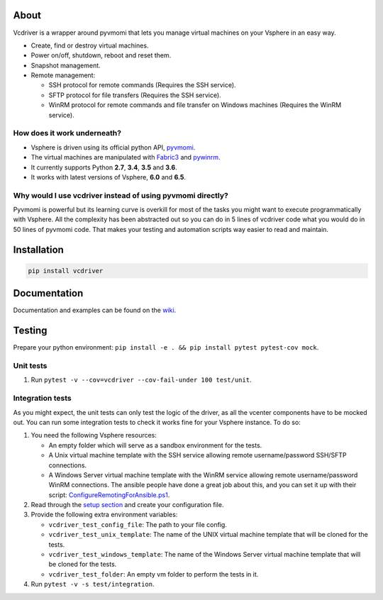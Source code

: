 .. image:: https://badge.fury.io/py/vcdriver.svg
  :target: https://badge.fury.io/py/vcdriver

.. image:: https://travis-ci.org/Lantero/vcdriver.svg?branch=master
  :target: https://travis-ci.org/Lantero/vcdriver

.. image:: https://codecov.io/gh/Lantero/vcdriver/branch/master/graph/badge.svg
  :target: https://codecov.io/gh/Lantero/vcdriver

.. image:: https://img.shields.io/packagist/l/doctrine/orm.svg?style=flat
  :target: https://github.com/Lantero/vcdriver

*****
About
*****

Vcdriver is a wrapper around pyvmomi that lets you manage virtual machines on your Vsphere in an easy way.

- Create, find or destroy virtual machines.

- Power on/off, shutdown, reboot and reset them.

- Snapshot management.

- Remote management:

  - SSH protocol for remote commands (Requires the SSH service).
  - SFTP protocol for file transfers (Requires the SSH service).
  - WinRM protocol for remote commands and file transfer on Windows machines (Requires the WinRM service).

How does it work underneath?
============================

- Vsphere is driven using its official python API, `pyvmomi <https://github.com/vmware/pyvmomi>`_.

- The virtual machines are manipulated with `Fabric3 <https://pypi.python.org/pypi/Fabric3>`_ and
  `pywinrm <https://pypi.python.org/pypi/pywinrm>`_.

- It currently supports Python **2.7**, **3.4**, **3.5** and **3.6**.

- It works with latest versions of Vsphere, **6.0** and **6.5**.

Why would I use vcdriver instead of using pyvmomi directly?
===========================================================

Pyvmomi is powerful but its learning curve is overkill for most of the tasks you might want to
execute programmatically with Vsphere. All the complexity has been abstracted out so you can do
in 5 lines of vcdriver code what you would do in 50 lines of pyvmomi code.
That makes your testing and automation scripts way easier to read and maintain.

************
Installation
************

.. code-block::

  pip install vcdriver

*************
Documentation
*************

Documentation and examples can be found on the `wiki <https://github.com/Lantero/vcdriver/wiki>`_.

*******
Testing
*******

Prepare your python environment: ``pip install -e . && pip install pytest pytest-cov mock``.

Unit tests
==========

#. Run ``pytest -v --cov=vcdriver --cov-fail-under 100 test/unit``.

Integration tests
=================

As you might expect, the unit tests can only test the logic of the driver, as all the vcenter components have to be mocked out.
You can run some integration tests to check it works fine for your Vsphere instance. To do so:

#. You need the following Vsphere resources:

   - An empty folder which will serve as a sandbox environment for the tests.
   - A Unix virtual machine template with the SSH service allowing remote username/password SSH/SFTP connections.
   - A Windows Server virtual machine template with the WinRM service allowing remote username/password WinRM connections.
     The ansible people have done a great job about this, and you can set it up with their script:
     `ConfigureRemotingForAnsible.ps1 <https://github.com/ansible/ansible/blob/devel/examples/scripts/ConfigureRemotingForAnsible.ps1>`_.

#. Read through the `setup section <https://github.com/Lantero/vcdriver/wiki/Example-1>`_ and create your configuration file.

#. Provide the following extra environment variables:

   - ``vcdriver_test_config_file``: The path to your file config.
   - ``vcdriver_test_unix_template``: The name of the UNIX virtual machine template that will be cloned for the tests.
   - ``vcdriver_test_windows_template``: The name of the Windows Server virtual machine template that will be cloned for the tests.
   - ``vcdriver_test_folder``: An empty vm folder to perform the tests in it.

#. Run ``pytest -v -s test/integration``.
